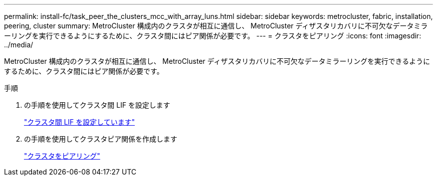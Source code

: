 ---
permalink: install-fc/task_peer_the_clusters_mcc_with_array_luns.html 
sidebar: sidebar 
keywords: metrocluster, fabric, installation, peering, cluster 
summary: MetroCluster 構成内のクラスタが相互に通信し、 MetroCluster ディザスタリカバリに不可欠なデータミラーリングを実行できるようにするために、クラスタ間にはピア関係が必要です。 
---
= クラスタをピアリング
:icons: font
:imagesdir: ../media/


[role="lead"]
MetroCluster 構成内のクラスタが相互に通信し、 MetroCluster ディザスタリカバリに不可欠なデータミラーリングを実行できるようにするために、クラスタ間にはピア関係が必要です。

.手順
. の手順を使用してクラスタ間 LIF を設定します
+
link:../upgrade/task_configure_intercluster_lifs_to_use_dedicated_intercluster_ports.html["クラスタ間 LIF を設定しています"]

. の手順を使用してクラスタピア関係を作成します
+
link:concept_configure_the_mcc_software_in_ontap.html#peering-the-clusters["クラスタをピアリング"]


